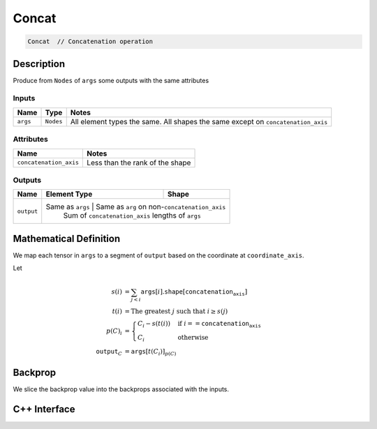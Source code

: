 .. concat.rst:

######
Concat
######

.. code-block:: cpp

   Concat  // Concatenation operation 


Description
===========

Produce from ``Nodes`` of ``args`` some outputs with the same attributes


Inputs
------

+-----------------+-----------------+------------------------------------------------------+
| Name            | Type            | Notes                                                |
+=================+=================+======================================================+
| ``args``        | ``Nodes``       | All element types the same.                          |
|                 |                 | All shapes the same except on ``concatenation_axis`` |
+-----------------+-----------------+------------------------------------------------------+

Attributes
----------

+-------------------------+----------------------------------+
| Name                    | Notes                            |
+=========================+==================================+
| ``concatenation_axis``  | Less than the rank of the shape  |
+-------------------------+----------------------------------+

Outputs
-------

+-----------------+-------------------------+----------------------------------------------------+
| Name            | Element Type            | Shape                                              |
+=================+=========================+====================================================+
| ``output``      | Same as ``args``         | Same as ``arg`` on non-``concatenation_axis``     |
|                 |                          | Sum of ``concatenation_axis`` lengths of ``args`` |
+-----------------+-------------------------+----------------------------------------------------+


Mathematical Definition
=======================

We map each tensor in ``args`` to a segment of ``output`` based on the
coordinate at ``coordinate_axis``.

Let

.. math::

   s(i) &= \sum_{j<i} \mathtt{args}[i].\mathtt{shape}\left[\mathtt{concatenation_axis}\right]\\
   t(i) &= \text{The greatest }j\text{ such that }i \ge s(j)\\
   p(C)_i &= \begin{cases}
   C_i-s(t(i))&\text{if }i==\mathtt{concatenation_axis}\\
   C_i&\text{otherwise}
   \end{cases}\\
   \mathtt{output}_C&=\mathtt{args}[t(C_i)]_{p(C)}



Backprop
========

We slice the backprop value into the backprops associated with the inputs.


C++ Interface
=============

.. doxygenclass:: ngraph::op::v0::Concat
   :project: ngraph
   :members:

